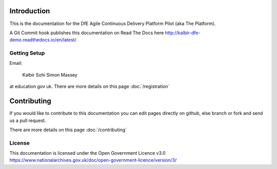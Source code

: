 Introduction
============

This is the documentation for the DfE Agile Continuous Delivery Platform Pilot (aka The Platform). 

A Git Commit hook publishes this documentation on Read The Docs here http://kalbir-dfe-demo.readthedocs.io/en/latest/

Getting Setup
-------------

Email:

    Kalbir Sohi
    Simon Massey

at education gov uk. There are more details on this page :doc:`/registration` 

Contributing
============

If you would like to contribute to this documentation you can edit pages directly on github, else branch or fork and send us a pull request.

There are more details on this page :doc:`/contributing` 

License
-------

This documentation is licensed under the Open Government Licence v3.0 https://www.nationalarchives.gov.uk/doc/open-government-licence/version/3/
